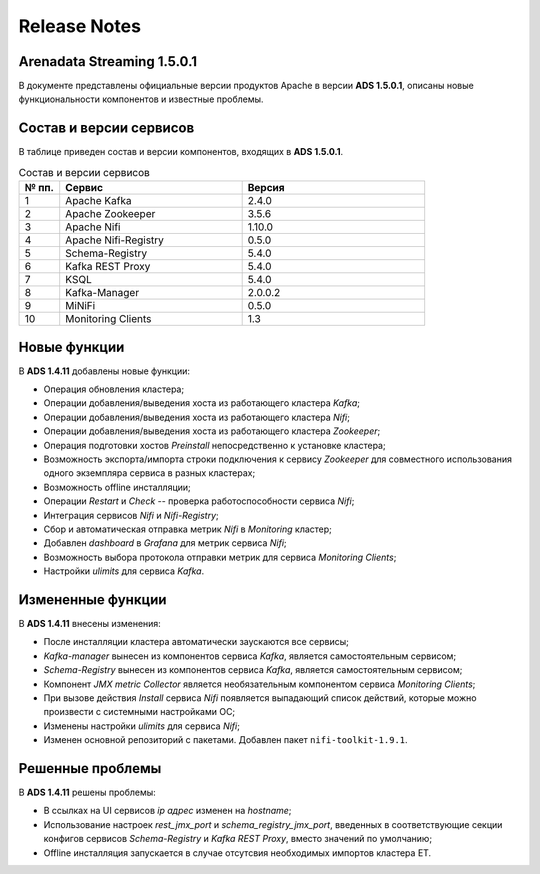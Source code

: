 Release Notes
==============

Arenadata Streaming 1.5.0.1
----------------------------

В документе представлены официальные версии продуктов Apache в версии **ADS 1.5.0.1**, описаны новые функциональности компонентов и известные проблемы.


Состав и версии сервисов
--------------------------

В таблице приведен состав и версии компонентов, входящих в **ADS 1.5.0.1**.


.. csv-table:: Состав и версии сервисов
   :header: "№ пп.", "Сервис", "Версия"
   :widths: 10, 45, 45

   "1", "Apache Kafka", "2.4.0"
   "2", "Apache Zookeeper", "3.5.6"
   "3", "Apache Nifi", "1.10.0"
   "4", "Apache Nifi-Registry", "0.5.0"
   "5", "Schema-Registry", "5.4.0"
   "6", "Kafka REST Proxy", "5.4.0"
   "7", "KSQL", "5.4.0"
   "8", "Kafka-Manager", "2.0.0.2"
   "9", "MiNiFi", "0.5.0"
   "10", "Monitoring Clients", "1.3"


Новые функции
---------------

В **ADS 1.4.11** добавлены новые функции:

+ Операция обновления кластера;

+ Операции добавления/выведения хоста из работающего кластера *Kafka*;

+ Операции добавления/выведения хоста из работающего кластера *Nifi*;

+ Операции добавления/выведения хоста из работающего кластера *Zookeeper*;

+ Операция подготовки хостов *Preinstall* непосредственно к установке кластера;

+ Возможность экспорта/импорта строки подключения к сервису *Zookeeper* для совместного использования одного экземпляра сервиса в разных кластерах;

+ Возможность offline инсталляции;

+ Операции *Restart* и *Check* -- проверка работоспособности сервиса *Nifi*;

+ Интеграция сервисов *Nifi* и *Nifi-Registry*;

+ Сбор и автоматическая отправка метрик *Nifi* в *Monitoring* кластер;

+ Добавлен *dashboard* в *Grafana* для метрик сервиса *Nifi*;
  
+ Возможность выбора протокола отправки метрик для сервиса *Monitoring Clients*;

+ Настройки *ulimits* для сервиса *Kafka*.


Измененные функции
-------------------

В **ADS 1.4.11** внесены изменения:

+ После инсталляции кластера автоматически заускаются все сервисы;

+ *Kafka-manager* вынесен из компонентов сервиса *Kafka*, является самостоятельным сервисом;

+ *Schema-Registry* вынесен из компонентов сервиса *Kafka*, является самостоятельным сервисом;

+ Компонент *JMX metric Collector* является необязательным компонентом сервиса *Monitoring Clients*; 

+ При вызове действия *Install* сервиса *Nifi* появляется выпадающий список действий, которые можно произвести с системными настройками ОС;

+ Изменены настройки *ulimits* для сервиса *Nifi*;

+ Изменен основной репозиторий с пакетами. Добавлен пакет ``nifi-toolkit-1.9.1``.


Решенные проблемы
--------------------

В **ADS 1.4.11** решены проблемы:

+ В ссылках на UI сервисов *ip адрес* изменен на *hostname*;

+ Использование настроек *rest_jmx_port* и *schema_registry_jmx_port*, введенных в соответствующие секции конфигов сервисов *Schema-Registry* и *Kafka REST Proxy*, вместо значений по умолчанию;

+ Offline инсталляция запускается в случае отсутсвия необходимых импортов кластера ET.

